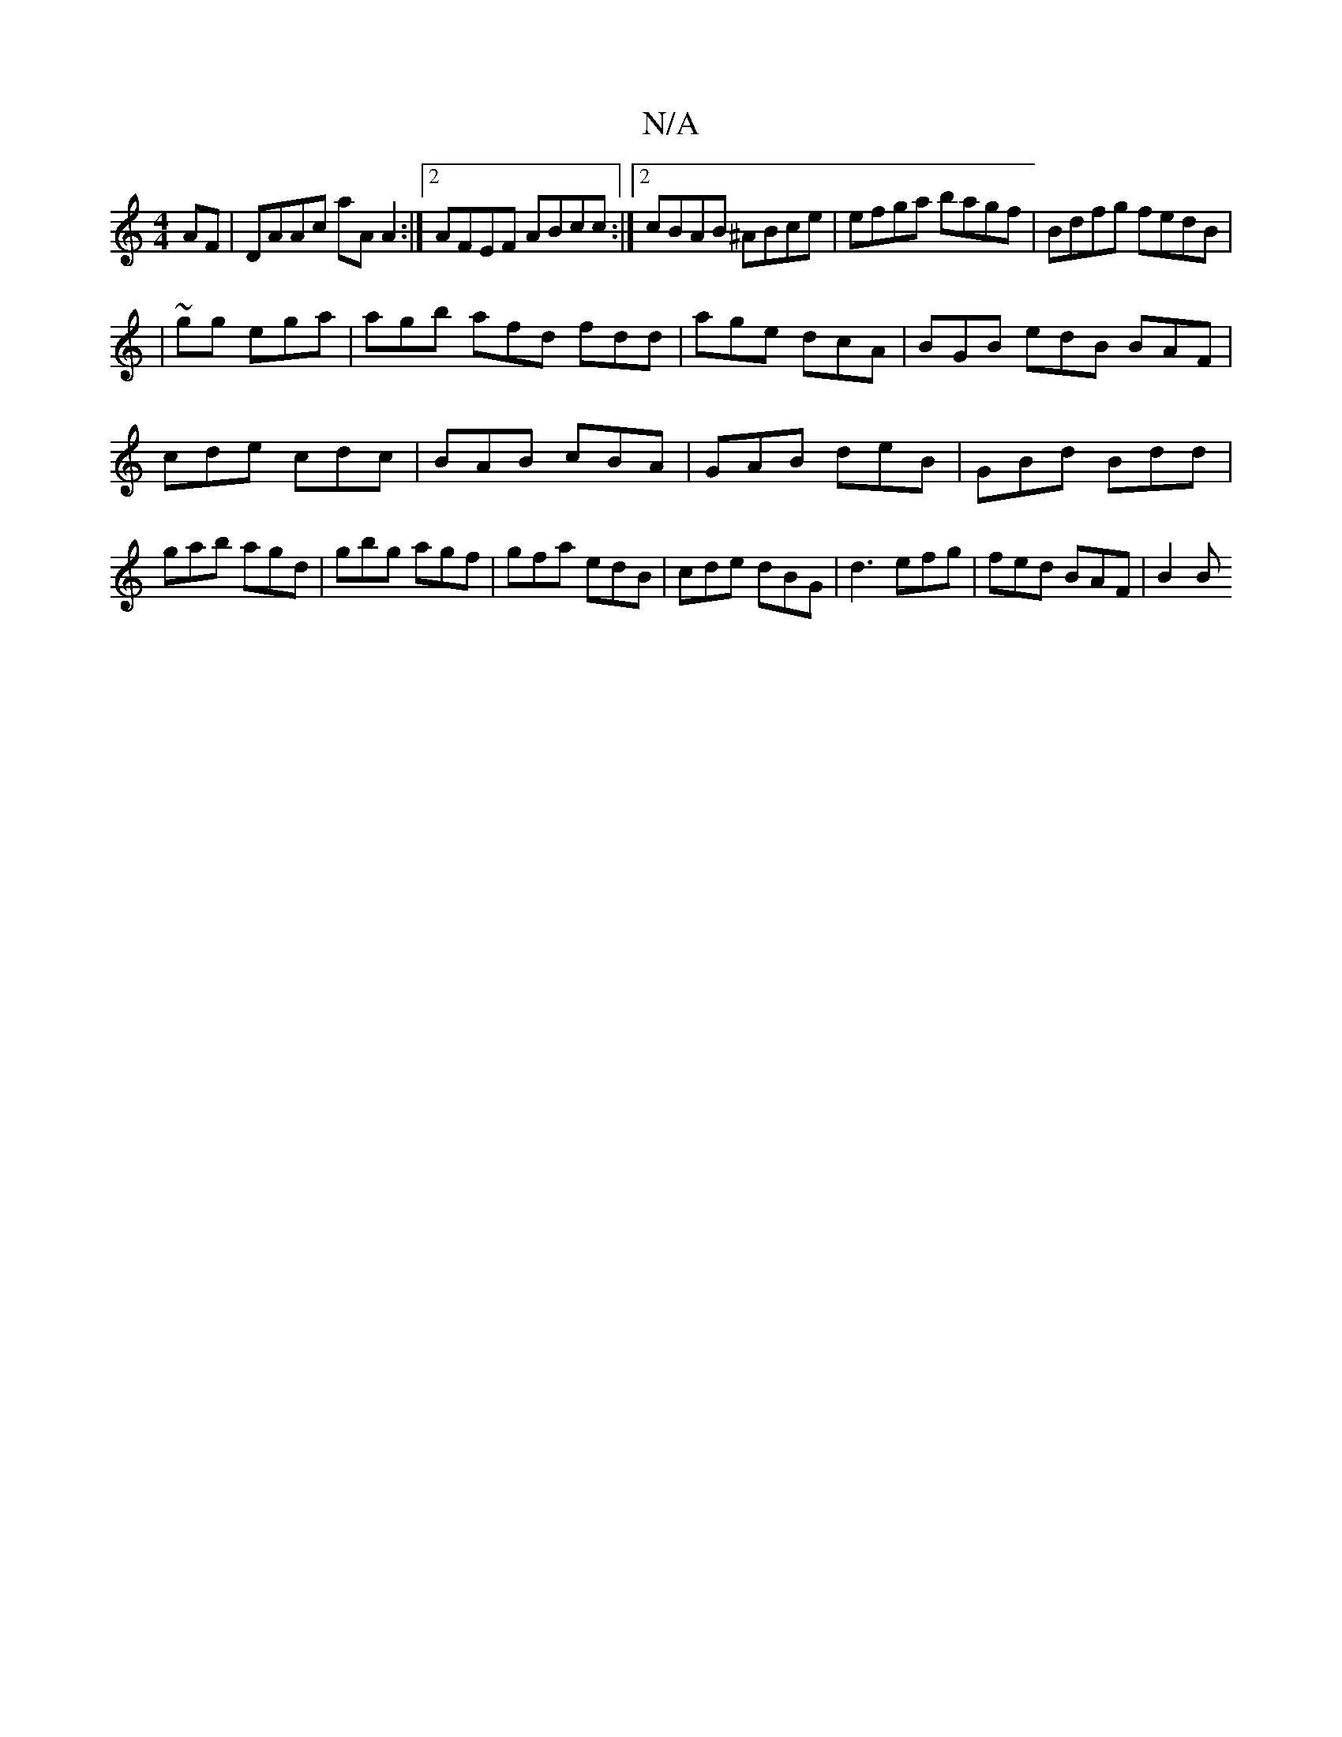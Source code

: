 X:1
T:N/A
M:4/4
R:N/A
K:Cmajor
AF | DAAc aA A2 :|[2 AFEF ABcc:|2 cBAB ^ABce|efga bagf|Bdfg fedB|
|~ gg ega | agb afd fdd |age dcA|BGB edB BAF|
cde cdc|BAB cBA|GAB deB|GBd Bdd|gab agd|gbg agf|gfa edB|cde dBG| d3 efg| fed BAF | B2 B 